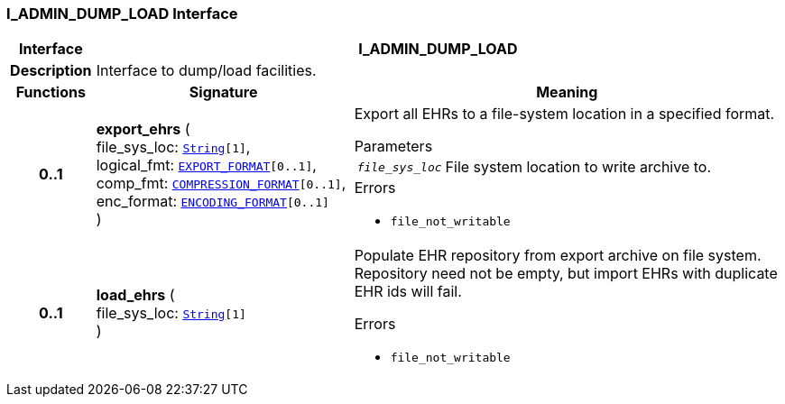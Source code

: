 === I_ADMIN_DUMP_LOAD Interface

[cols="^1,3,5"]
|===
h|*Interface*
2+^h|*I_ADMIN_DUMP_LOAD*

h|*Description*
2+a|Interface to dump/load facilities.

h|*Functions*
^h|*Signature*
^h|*Meaning*

h|*0..1*
|*export_ehrs* ( +
file_sys_loc: `link:/releases/BASE/{sm_release}/foundation_types.html#_string_class[String^][1]`, +
logical_fmt: `<<_export_format_enumeration,EXPORT_FORMAT>>[0..1]`, +
comp_fmt: `<<_compression_format_enumeration,COMPRESSION_FORMAT>>[0..1]`, +
enc_format: `<<_encoding_format_enumeration,ENCODING_FORMAT>>[0..1]` +
)
a|Export all EHRs to a file-system location in a specified format.


.Parameters +
[horizontal]
`_file_sys_loc_`:: File system location to write archive to.

.Errors
* `file_not_writable`

h|*0..1*
|*load_ehrs* ( +
file_sys_loc: `link:/releases/BASE/{sm_release}/foundation_types.html#_string_class[String^][1]` +
)
a|Populate EHR repository from export archive on file system. Repository need not be empty, but import EHRs with duplicate EHR ids will fail.




.Errors
* `file_not_writable`
|===
